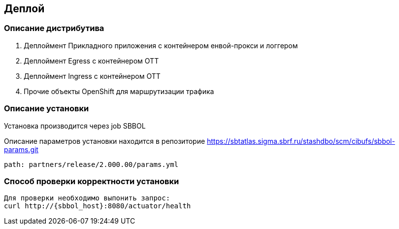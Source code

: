 == Деплой

=== Описание дистрибутива

. Деплоймент Прикладного приложения с контейнером енвой-прокси и логгером
. Деплоймент Egress с контейнером ОТТ
. Деплоймент Ingress с контейнером ОТТ
. Прочие объекты OpenShift для маршрутизации трафика

=== Описание установки

Установка производится через job SBBOL
====
Описание параметров установки находится в репозиторие https://sbtatlas.sigma.sbrf.ru/stashdbo/scm/cibufs/sbbol-params.git
====
----
path: partners/release/2.000.00/params.yml
----

=== Способ проверки корректности установки

----
Для проверки необходимо выпонить запрос:
curl http://{sbbol_host}:8080/actuator/health
----
